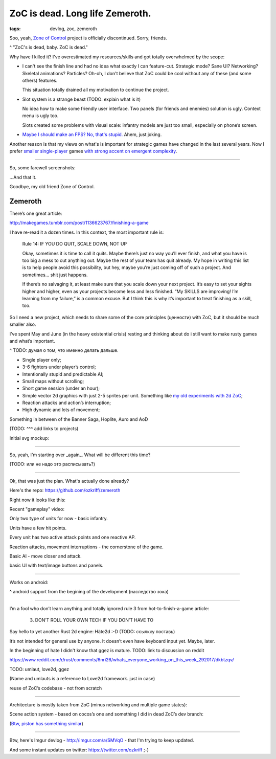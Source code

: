 
ZoC is dead. Long life Zemeroth.
################################

:tags: devlog, zoc, zemeroth


Soo, yeah, `Zone of Control <https://github.com/ozkriff/zoc>`_ project
is officially discontinued.
Sorry, friends.

.. image:: http://i.imgur.com/cONHdvy.png
  :alt: scene from Pulp Fiction

^ "ZoC's is dead, baby. ZoC is dead."


Why have I killed it?
I've overestimated my resources/skills and got totally overwhelmed by the scope:

- I can't see the finish line and had no idea what exactly I can feature-cut.
  Strategic mode? Sane UI? Networking? Skeletal animations? Particles?
  Oh-oh, I don't believe that ZoC could be cool without any of these (and some others) features.

  This situation totally drained all my motivation to continue the project.

- Slot system is a strange beast (TODO: explain what is it)

  No idea how to make some friendly user interface.
  Two panels (for friends and enemies) solution is ugly.
  Context menu is ugly too.

  Slots created some problems with visual scale:
  infantry models are just too small, especially on phone’s screen.

- `Maybe I should make an FPS? No, that's stupid. <http://i.imgur.com/F6qf4FNl.png>`_
  Ahem, just joking.

Another reason is that my views on what's is important for strategic games
have changed in the last several years.
Now I prefer `smaller <http://keithburgun.net/videogames-are-broken-toys>`_
`single-player <http://keithburgun.net/the-default-number-of-players-is-one>`_
games
`with strong accent on emergent complexity <http://keithburgun.net/minimalism-vs-elegance>`_.

------

So, some farewell screenshots:

.. image:: http://i.imgur.com/TYoAVj6m.png
  :target: http://i.imgur.com/TYoAVj6.png
  :alt: ZoC gameplay screenshot 1

.. image:: http://i.imgur.com/V4ZPCrTm.png
  :target: http://i.imgur.com/V4ZPCrT.png
  :alt: ZoC gameplay screenshot 2

.. image:: http://i.imgur.com/CKczL44m.png
  :target: http://i.imgur.com/CKczL44.png
  :alt: blob shadows

...And that it.

Goodbye, my old friend Zone of Control.


Zemeroth
--------

There’s one great article:

http://makegames.tumblr.com/post/1136623767/finishing-a-game

I have re-read it a dozen times.
In this context, the most important rule is:

    Rule 14: IF YOU DO QUIT, SCALE DOWN, NOT UP

    Okay, sometimes it is time to call it quits.
    Maybe there’s just no way you’ll ever finish, and what you have is too big a mess to cut anything out.
    Maybe the rest of your team has quit already.
    My hope in writing this list is to help people avoid this possibility,
    but hey, maybe you’re just coming off of such a project.
    And sometimes... shit just happens.

    If there’s no salvaging it, at least make sure that you scale down your next project.
    It’s easy to set your sights higher and higher, even as your projects become less and less finished.
    “My SKILLS are improving! I’m learning from my failure,” is a common excuse.
    But I think this is why it’s important to treat finishing as a skill, too.

So I need a new project, which needs to share some of the core principles (ценности)
with ZoC, but it should be much smaller also.


I’ve spent May and June
(in the heavy existential crisis)
resting and thinking about do i still want to make rusty games and what’s important.

^ TODO: думая о том, что именно делать дальше.



- Single player only;
- 3-6 fighters under player’s control;
- Intentionally stupid and predictable AI;
- Small maps without scrolling;
- Short game session (under an hour);
- Simple vector 2d graphics with just 2-5 sprites per unit.
  Something like `my old experiments with 2d ZoC <http://i.imgur.com/NNQkC1e.png>`_;
- Reaction attacks and action’s interruption;
- High dynamic and lots of movement;

Something in between of the Banner Saga, Hoplite, Auro and AoD

(TODO: ^^^ add links to projects)

Initial svg mockup:

.. image:: http://i.imgur.com/L8gaqaP.png
  :alt: inscape mockup


------

So, yeah, I'm starting over _again_. What will be different this time?

(TODO: или не надо это расписывать?)

---------------------------------

Ok, that was just the plan. What's actually done already?

Here's the repo: https://github.com/ozkriff/zemeroth

Right now it looks like this:

.. image:: http://i.imgur.com/EEtIxGp.png
  :alt: old Zemeroth's screenshot

Recent "gameplay" video:

.. raw:: html

  <div class="youtube"><iframe src="https://www.youtube.com/embed/MVt_UOnmdKI" frameborder="0"></iframe></div>


Only two type of units for now - basic infantry.

Units have a few hit points.

Every unit has two active attack points and one reactive AP.

Reaction attacks, movement interruptions - the cornerstone of the game.

Basic AI - move closer and attack.

basic UI with text/image buttons and panels.

-------

Works on android:

.. image:: http://i.imgur.com/T9EgPR1.png
  :alt: zemeroth on android photo

^ android support from the begining of the development (наследство зока)

------

I’m a fool who don’t learn anything and
totally ignored rule 3 from hot-to-finish-a-game article:

    3. DON’T ROLL YOUR OWN TECH IF YOU DON’T HAVE TO

Say hello to yet another Rust 2d engine: Häte2d :-D (TODO: ссылкку поставь)

It’s not intended for general use by anyone.
It doesn’t even have keyboard input yet.
Maybe, later.

In the beginning of hate I didn't know that ggez is mature.
TODO: link to discussion on reddit

https://www.reddit.com/r/rust/comments/6nri26/whats_everyone_working_on_this_week_292017/dkbtzqv/

TODO: umlaut, love2d, ggez

(Name and umlauts is a reference to Love2d framework. just in case)

reuse of ZoC’s codebase - not from scratch

------

Architecture is mostly taken from ZoC (minus networking and multiple game states):

.. image:: http://i.imgur.com/9A6GnDKl.jpg
  :alt: data loop

Scene action system - based on cocos’s one and something I did
in dead ZoC’s dev branch:

.. image:: http://i.imgur.com/ajv6ILN.png
  :alt: example of scene actions

(`Btw, piston has something similar <https://docs.rs/piston2d-sprite/0.36.0/sprite/enum.Animation.html>`_)

------

Btw, here's Imgur devlog - http://imgur.com/a/SMVqO - that I'm trying to keep updated.

And some instant updates on twitter: https://twitter.com/ozkriff ;-)


